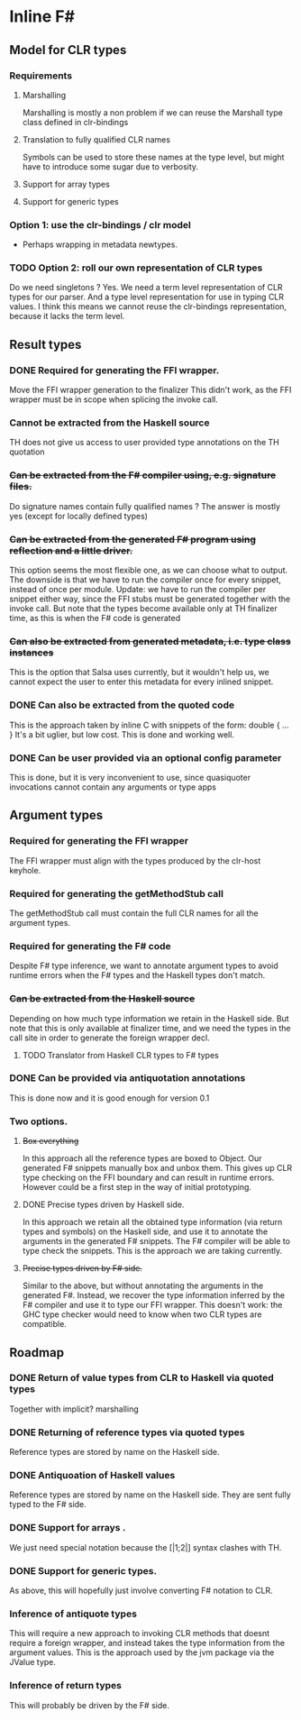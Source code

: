 * Inline F#
** Model for CLR types
*** Requirements
**** Marshalling
     Marshalling is mostly a non problem if we can reuse the Marshall type class defined in clr-bindings
**** Translation to fully qualified CLR names
     Symbols can be used to store these names at the type level, but might have to introduce some sugar due to verbosity.
**** Support for array types
**** Support for generic types
*** Option 1: use the clr-bindings / clr model
    - Perhaps wrapping in metadata newtypes.
*** TODO Option 2: roll our own representation of CLR types
    Do we need singletons ? Yes.
    We need a term level representation of CLR types for our parser.
    And a type level representation for use in typing CLR values.
    I think this means we cannot reuse the clr-bindings representation, because it lacks the term level.
** Result types
*** DONE Required for generating the FFI wrapper.
    CLOSED: [2017-04-02 Sun 18:04]
    Move the FFI wrapper generation to the finalizer
    This didn't work, as the FFI wrapper must be in scope when splicing the invoke call.
*** Cannot be extracted from the Haskell source
    TH does not give us access to user provided type annotations on the TH quotation
*** +Can be extracted from the F# compiler using, e.g. signature files.+
    Do signature names contain fully qualified names ?
    The answer is mostly yes (except for locally defined types)
*** +Can be extracted from the generated F# program using reflection and a little driver.+
    This option seems the most flexible one, as we can choose what to output.
    The downside is that we have to run the compiler once for every snippet, instead of once per module.
    Update: we have to run the compiler per snippet either way,
    since the FFI stubs must be generated together with the invoke call.
    But note that the types become available only at TH finalizer time, as this is when the F# code is generated
*** +Can also be extracted from generated metadata, i.e. type class instances+
    This is the option that Salsa uses currently, but it wouldn't help us,
    we cannot expect the user to enter this metadata for every inlined snippet.
*** DONE Can also be extracted from the quoted code
    CLOSED: [2017-04-06 Thu 22:41]
    This is the approach taken by inline C with snippets of the form:
      double { 
         ... 
         }
    It's a bit uglier, but low cost. This is done and working well.
*** DONE Can be user provided via an optional config parameter
    CLOSED: [2017-04-02 Sun 18:01]
    This is done, but it is very inconvenient to use, 
    since quasiquoter invocations cannot contain any arguments or type apps
** Argument types
*** Required for generating the FFI wrapper
    The FFI wrapper must align with the types produced by the clr-host keyhole.
*** Required for generating the getMethodStub call
    The getMethodStub call must contain the full CLR names for all the argument types.
*** Required for generating the F# code
    Despite F# type inference, we want to annotate argument types to avoid runtime errors when the F# types and the Haskell types don't match.
*** +Can be extracted from the Haskell source+
    Depending on how much type information we retain in the Haskell side.
    But note that this is only available at finalizer time, and we need the types in the call site in order to generate the foreign wrapper decl.
**** TODO Translator from Haskell CLR types to F# types
*** DONE Can be provided via antiquotation annotations
    CLOSED: [2017-04-13 Thu 21:36]
    This is done now and it is good enough for version 0.1
*** Two options.
**** +Box everything+
     In this approach all the reference types are boxed to Object. Our generated F# snippets manually box and unbox them.
     This gives up CLR type checking on the FFI boundary and can result in runtime errors.
     However could be a first step in the way of initial prototyping.
**** DONE Precise types driven by Haskell side.
     CLOSED: [2017-04-13 Thu 21:36]
     In this approach we retain all the obtained type information (via return types and symbols) on the Haskell side,
     and use it to annotate the arguments in the generated F# snippets.
     The F# compiler will be able to type check the snippets.
     This is the approach we are taking currently.
**** +Precise types driven by F# side.+
     Similar to the above, but without annotating the arguments in the generated F#.
     Instead, we recover the type information inferred by the F# compiler and use it 
     to type our FFI wrapper. 
     This doesn't work: the GHC type checker would need to know when two CLR types are compatible.
** Roadmap
*** DONE Return of value types from CLR to Haskell via quoted types
    CLOSED: [2017-04-13 Thu 21:38]
    Together with implicit? marshalling
*** DONE Returning of reference types via quoted types
    CLOSED: [2017-04-13 Thu 21:39]
    Reference types are stored by name on the Haskell side.
*** DONE Antiquoation of Haskell values 
    CLOSED: [2017-04-13 Thu 21:39]
    Reference types are stored by name on the Haskell side.
    They are sent fully typed to the F# side.
*** DONE Support for arrays .
    CLOSED: [2017-04-14 Fri 11:47]
    We just need special notation because the [|1;2|] syntax clashes with TH.
*** DONE Support for generic types.
    CLOSED: [2017-04-14 Fri 11:40]
    As above, this will hopefully just involve converting F# notation to CLR.
*** Inference of antiquote types
    This will require a new approach to invoking CLR methods that doesnt require a foreign wrapper,
    and instead takes the type information from the argument values. 
    This is the approach used by the jvm package via the JValue type. 
*** Inference of return types
    This will probably be driven by the F# side.
